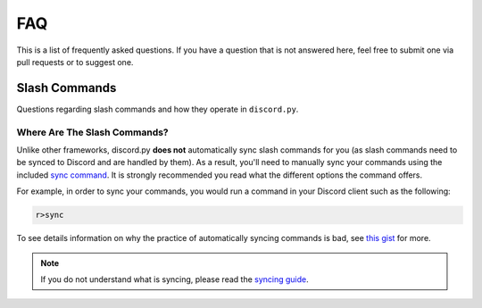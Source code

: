 ===
FAQ
===

This is a list of frequently asked questions. 
If you have a question that is not answered here, 
feel free to submit one via pull requests or to suggest one.

Slash Commands
==============

Questions regarding slash commands and how they operate in ``discord.py``.

Where Are The Slash Commands?
-----------------------------

Unlike other frameworks, discord.py **does not** automatically sync slash commands
for you (as slash commands need to be synced to Discord and are handled by them).
As a result, you'll need to manually sync your commands using the included 
`sync command <https://about.abstractumbra.dev/discord.py/2023/01/29/sync-command-example.html>`_.
It is strongly recommended you read what the different options the command offers.

For example, in order to sync your commands, you would run a command in your Discord client
such as the following:

.. code-block::

    r>sync

To see details information on why the practice of automatically syncing commands is bad,
see `this gist <https://gist.github.com/No767/e65fbfdedc387457b88723595186000f>`_ for more.

.. note::

    If you do not understand what is syncing, 
    please read the `syncing guide <https://gist.github.com/No767/e65fbfdedc387457b88723595186000f#a-primer-on-syncing>`_.